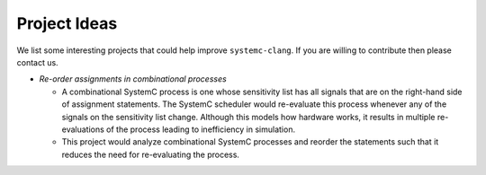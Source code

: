 .. highlight:: console

====================
Project Ideas
====================

We list some interesting projects that could help improve ``systemc-clang``.  If you are willing to contribute then please contact us. 

- *Re-order assignments in combinational processes*
  
  - A combinational SystemC process is one whose sensitivity list has all signals that are on the right-hand side of assignment statements. The SystemC scheduler would re-evaluate this process whenever any of the signals on the sensitivity list change. Although this models how hardware works, it results in multiple re-evaluations of the process leading to inefficiency in simulation. 
  - This project would analyze combinational SystemC processes and reorder the statements such that it reduces the need for re-evaluating the process. 
